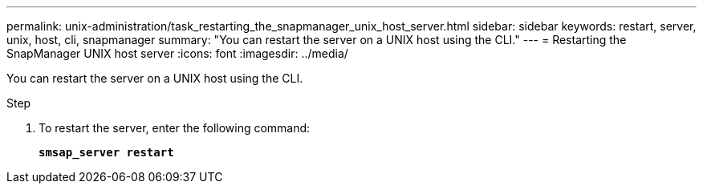 ---
permalink: unix-administration/task_restarting_the_snapmanager_unix_host_server.html
sidebar: sidebar
keywords: restart, server, unix, host, cli, snapmanager
summary: "You can restart the server on a UNIX host using the CLI."
---
= Restarting the SnapManager UNIX host server
:icons: font
:imagesdir: ../media/

[.lead]
You can restart the server on a UNIX host using the CLI.

.Step

. To restart the server, enter the following command:
+
`*smsap_server restart*`
